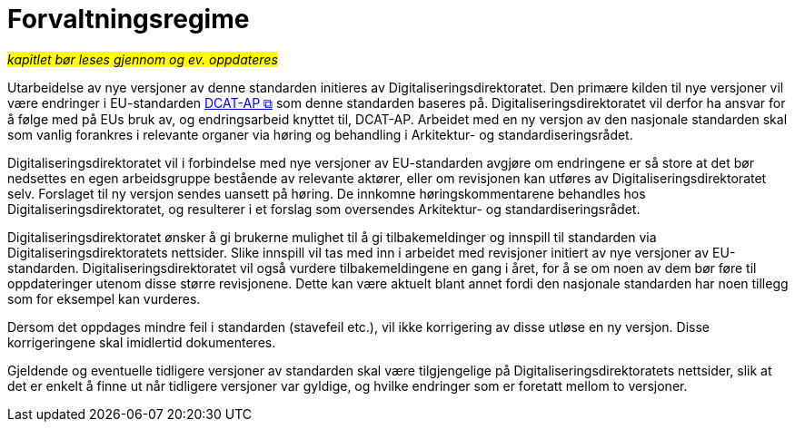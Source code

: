 = Forvaltningsregime [[Forvaltningsregime]]

#_kapitlet bør leses gjennom og ev. oppdateres_#


Utarbeidelse av nye versjoner av denne standarden initieres av Digitaliseringsdirektoratet. Den primære kilden til nye versjoner vil være endringer i EU-standarden https://semiceu.github.io/DCAT-AP/releases/3.0.0/[DCAT-AP &#x29C9;, window="_blank", role="ext-link"] som denne standarden baseres på. Digitaliseringsdirektoratet vil derfor ha ansvar for å følge med på EUs bruk av, og endringsarbeid knyttet til, DCAT-AP. Arbeidet med en ny versjon av den nasjonale standarden skal som vanlig forankres i relevante organer via høring og behandling i Arkitektur- og standardiseringsrådet.

Digitaliseringsdirektoratet vil i forbindelse med nye versjoner av EU-standarden avgjøre om
endringene er så store at det bør nedsettes en egen arbeidsgruppe bestående av relevante aktører, eller om revisjonen kan utføres av Digitaliseringsdirektoratet selv. Forslaget til ny versjon sendes uansett på høring. De innkomne høringskommentarene behandles hos Digitaliseringsdirektoratet, og resulterer i et forslag som oversendes Arkitektur- og standardiseringsrådet.

Digitaliseringsdirektoratet ønsker å gi brukerne mulighet til å gi tilbakemeldinger og innspill til standarden via Digitaliseringsdirektoratets nettsider. Slike innspill vil tas med inn i arbeidet med revisjoner initiert av nye versjoner av EU-standarden. Digitaliseringsdirektoratet vil også vurdere tilbakemeldingene en gang i året, for å se om noen av dem bør føre til oppdateringer utenom disse større revisjonene. Dette kan være aktuelt blant annet fordi den nasjonale standarden har noen tillegg som for eksempel kan vurderes.

Dersom det oppdages mindre feil i standarden (stavefeil etc.), vil ikke
korrigering av disse utløse en ny versjon. Disse korrigeringene skal imidlertid dokumenteres.

Gjeldende og eventuelle tidligere versjoner av standarden skal være tilgjengelige på Digitaliseringsdirektoratets nettsider, slik at det er enkelt å finne ut når tidligere versjoner var gyldige, og hvilke endringer som er foretatt mellom to versjoner.
